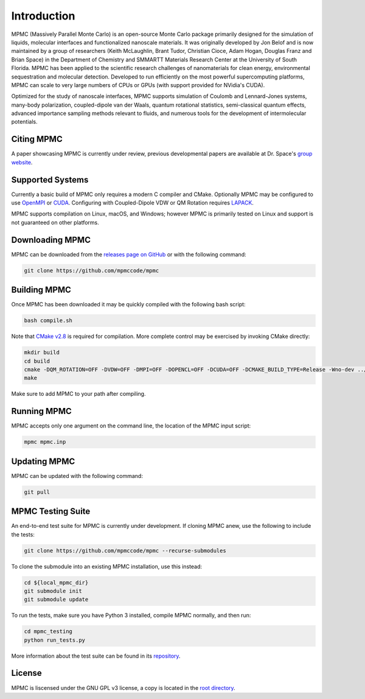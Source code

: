 Introduction
************

MPMC (Massively Parallel Monte Carlo) is an open-source Monte Carlo package primarily designed for the simulation of liquids, molecular interfaces and functionalized nanoscale materials. It was originally developed by Jon Belof and is now maintained by a group of researchers (Keith McLaughlin, Brant Tudor, Christian Cioce, Adam Hogan, Douglas Franz and Brian Space) in the Department of Chemistry and SMMARTT Materials Research Center at the University of South Florida. MPMC has been applied to the scientific research challenges of nanomaterials for clean energy, environmental sequestration and molecular detection. Developed to run efficiently on the most powerful supercomputing platforms, MPMC can scale to very large numbers of CPUs or GPUs (with support provided for NVidia's CUDA).

Optimized for the study of nanoscale interfaces, MPMC supports simulation of Coulomb and Lennard-Jones systems, many-body polarization, coupled-dipole van der Waals, quantum rotational statistics, semi-classical quantum effects, advanced importance sampling methods relevant to fluids, and numerous tools for the development of intermolecular potentials.

Citing MPMC
===========

A paper showcasing MPMC is currently under review, previous developmental papers are available at Dr. Space's `group website <http://drbrian.space/publications.htm>`_.

Supported Systems
=================

Currently a basic build of MPMC only requires a modern C compiler and CMake. Optionally MPMC may be configured to use `OpenMPI <https://www.open-mpi.org/>`_ or `CUDA <https://developer.nvidia.com/cuda-zone>`_. Configuring with Coupled-Dipole VDW or QM Rotation requires `LAPACK <http://www.netlib.org/lapack/>`_.

MPMC supports compilation on Linux, macOS, and Windows; however MPMC is primarily tested on Linux and support is not guaranteed on other platforms.

Downloading MPMC
================

MPMC can be downloaded from the `releases page on GitHub <https://github.com/mpmccode/mpmc/releases>`_ or with the following command:

.. code-block:: none

    git clone https://github.com/mpmccode/mpmc

Building MPMC
=============

Once MPMC has been downloaded it may be quickly compiled with the following bash script:

.. code-block:: none

    bash compile.sh

Note that `CMake v2.8 <https://cmake.org/>`_ is required for compilation. More complete control may be exercised by invoking CMake directly:

.. code-block:: none

    mkdir build
    cd build
    cmake -DQM_ROTATION=OFF -DVDW=OFF -DMPI=OFF -DOPENCL=OFF -DCUDA=OFF -DCMAKE_BUILD_TYPE=Release -Wno-dev ../
    make

Make sure to add MPMC to your path after compiling.

Running MPMC
============

MPMC accepts only one argument on the command line, the location of the MPMC input script:

.. code-block:: none

    mpmc mpmc.inp

Updating MPMC
=============

MPMC can be updated with the following command:

.. code-block:: none

    git pull

MPMC Testing Suite
==================

An end-to-end test suite for MPMC is currently under development. If cloning MPMC anew, use the following to include the tests:

.. code-block:: none

    git clone https://github.com/mpmccode/mpmc --recurse-submodules

To clone the submodule into an existing MPMC installation, use this instead:

.. code-block:: none

    cd ${local_mpmc_dir}
    git submodule init
    git submodule update

To run the tests, make sure you have Python 3 installed, compile MPMC normally, and then run:

.. code-block:: none

    cd mpmc_testing
    python run_tests.py

More information about the test suite can be found in its `repository <https://github.com/LucianoLaratelli/mpmc_testing>`_.

License
=======

MPMC is liscensed under the GNU GPL v3 license, a copy is located in the `root directory <https://github.com/mpmccode/mpmc/blob/master/LICENSE>`_.
